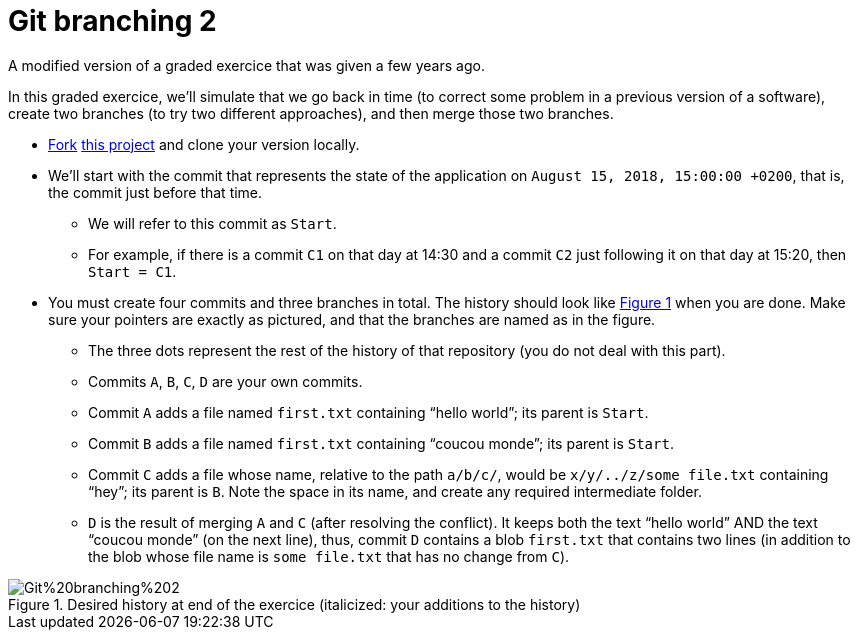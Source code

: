= Git branching 2
:xrefstyle: short

A modified version of a graded exercice that was given a few years ago.

In this graded exercice, we’ll simulate that we go back in time (to correct some problem in a previous version of a software), create two branches (to try two different approaches), and then merge those two branches.

* https://docs.github.com/en/get-started/quickstart/fork-a-repo[Fork] https://github.com/oliviercailloux/google-or-tools-java[this project] and clone your version locally.
* We’ll start with the commit that represents the state of the application on `August 15, 2018, 15:00:00 +0200`, that is, the commit just before that time.
** We will refer to this commit as `Start`.
** For example, if there is a commit `C1` on that day at 14:30 and a commit `C2` just following it on that day at 15:20, then `Start = C1`.
* You must create four commits and three branches in total. The history should look like <<Goal>> when you are done. Make sure your pointers are exactly as pictured, and that the branches are named as in the figure.
** The three dots represent the rest of the history of that repository (you do not deal with this part).
** Commits `A`, `B`, `C`, `D` are your own commits.
** Commit `A` adds a file named `first.txt` containing “hello world”; its parent is `Start`.
** Commit `B` adds a file named `first.txt` containing “coucou monde”; its parent is `Start`.
** Commit `C` adds a file whose name, relative to the path `a/b/c/`, would be `x/y/../z/some file.txt` containing “hey”; its parent is `B`. Note the space in its name, and create any required intermediate folder.
** `D` is the result of merging `A` and `C` (after resolving the conflict). It keeps both the text “hello world” AND the text “coucou monde” (on the next line), thus, commit `D` contains a blob `first.txt` that contains two lines (in addition to the blob whose file name is `some file.txt` that has no change from `C`).

[[Goal]]
.Desired history at end of the exercice (italicized: your additions to the history)
image::https://raw.githubusercontent.com/oliviercailloux/java-course/main/Git/Git%20branching%202.svg[opts="inline"]

